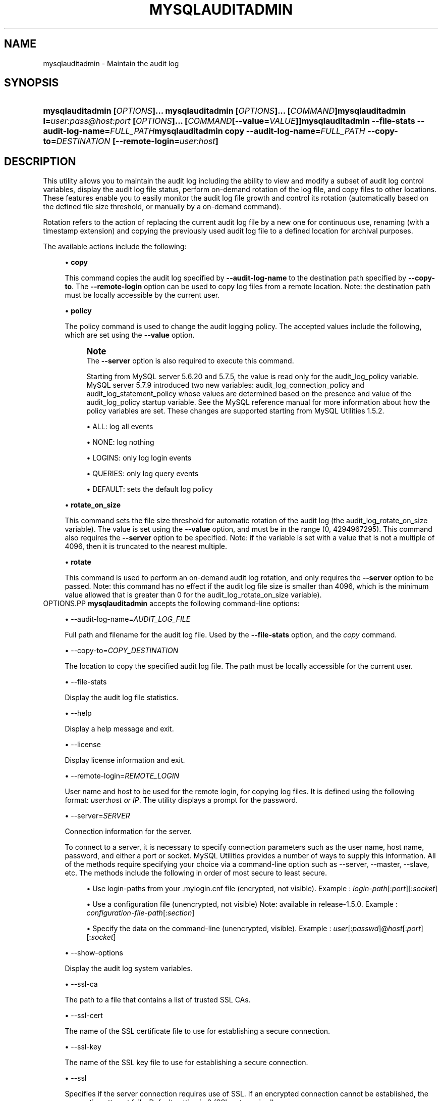 '\" t
.\"     Title: \fBmysqlauditadmin\fR
.\"    Author: [FIXME: author] [see http://docbook.sf.net/el/author]
.\" Generator: DocBook XSL Stylesheets v1.79.1 <http://docbook.sf.net/>
.\"      Date: 01/14/2017
.\"    Manual: MySQL Utilities
.\"    Source: MySQL 1.6.4
.\"  Language: English
.\"
.TH "\FBMYSQLAUDITADMIN\F" "1" "01/14/2017" "MySQL 1\&.6\&.4" "MySQL Utilities"
.\" -----------------------------------------------------------------
.\" * Define some portability stuff
.\" -----------------------------------------------------------------
.\" ~~~~~~~~~~~~~~~~~~~~~~~~~~~~~~~~~~~~~~~~~~~~~~~~~~~~~~~~~~~~~~~~~
.\" http://bugs.debian.org/507673
.\" http://lists.gnu.org/archive/html/groff/2009-02/msg00013.html
.\" ~~~~~~~~~~~~~~~~~~~~~~~~~~~~~~~~~~~~~~~~~~~~~~~~~~~~~~~~~~~~~~~~~
.ie \n(.g .ds Aq \(aq
.el       .ds Aq '
.\" -----------------------------------------------------------------
.\" * set default formatting
.\" -----------------------------------------------------------------
.\" disable hyphenation
.nh
.\" disable justification (adjust text to left margin only)
.ad l
.\" -----------------------------------------------------------------
.\" * MAIN CONTENT STARTS HERE *
.\" -----------------------------------------------------------------
.SH "NAME"
mysqlauditadmin \- Maintain the audit log
.SH "SYNOPSIS"
.HP \w'\fBmysqlauditadmin\ [\fR\fB\fIOPTIONS\fR\fR\fB]\&.\&.\&.\ \fR\fBmysqlauditadmin\ [\fR\fB\fIOPTIONS\fR\fR\fB]\&.\&.\&.\ [\fR\fB\fICOMMAND\fR\fR\fB]\fR\fBmysqlauditadmin\ l=\fR\fB\fIuser:pass@host:port\fR\fR\fB\ [\fR\fB\fIOPTIONS\fR\fR\fB]\&.\&.\&.\ [\fR\fB\fICOMMAND\fR\fR\fB[\-\-value=\fR\fB\fIVALUE\fR\fR\fB]]\fR\fBmysqlauditadmin\ \-\-file\-stats\ \-\-audit\-log\-name=\fR\fB\fIFULL_PATH\fR\fR\fBmysqlauditadmin\ copy\ \-\-audit\-log\-name=\fR\fB\fIFULL_PATH\fR\fR\fB\ \-\-copy\-to=\fR\fB\fIDESTINATION\fR\fR\fB\ [\-\-remote\-login=\fR\fB\fIuser:host\fR\fR\fB]\fR\ 'u
\fBmysqlauditadmin [\fR\fB\fIOPTIONS\fR\fR\fB]\&.\&.\&. \fR\fBmysqlauditadmin [\fR\fB\fIOPTIONS\fR\fR\fB]\&.\&.\&. [\fR\fB\fICOMMAND\fR\fR\fB]\fR\fBmysqlauditadmin l=\fR\fB\fIuser:pass@host:port\fR\fR\fB [\fR\fB\fIOPTIONS\fR\fR\fB]\&.\&.\&. [\fR\fB\fICOMMAND\fR\fR\fB[\-\-value=\fR\fB\fIVALUE\fR\fR\fB]]\fR\fBmysqlauditadmin \-\-file\-stats \-\-audit\-log\-name=\fR\fB\fIFULL_PATH\fR\fR\fBmysqlauditadmin copy \-\-audit\-log\-name=\fR\fB\fIFULL_PATH\fR\fR\fB \-\-copy\-to=\fR\fB\fIDESTINATION\fR\fR\fB [\-\-remote\-login=\fR\fB\fIuser:host\fR\fR\fB]\fR
.SH "DESCRIPTION"
.PP
This utility allows you to maintain the audit log including the ability to view and modify a subset of audit log control variables, display the audit log file status, perform on\-demand rotation of the log file, and copy files to other locations\&. These features enable you to easily monitor the audit log file growth and control its rotation (automatically based on the defined file size threshold, or manually by a on\-demand command)\&.
.PP
Rotation refers to the action of replacing the current audit log file by a new one for continuous use, renaming (with a timestamp extension) and copying the previously used audit log file to a defined location for archival purposes\&.
.PP
The available actions include the following:
.sp
.RS 4
.ie n \{\
\h'-04'\(bu\h'+03'\c
.\}
.el \{\
.sp -1
.IP \(bu 2.3
.\}
\fBcopy\fR
.sp
This command copies the audit log specified by
\fB\-\-audit\-log\-name\fR
to the destination path specified by
\fB\-\-copy\-to\fR\&. The
\fB\-\-remote\-login\fR
option can be used to copy log files from a remote location\&. Note: the destination path must be locally accessible by the current user\&.
.RE
.sp
.RS 4
.ie n \{\
\h'-04'\(bu\h'+03'\c
.\}
.el \{\
.sp -1
.IP \(bu 2.3
.\}
\fBpolicy\fR
.sp
The policy command is used to change the audit logging policy\&. The accepted values include the following, which are set using the
\fB\-\-value\fR
option\&.
.if n \{\
.sp
.\}
.RS 4
.it 1 an-trap
.nr an-no-space-flag 1
.nr an-break-flag 1
.br
.ps +1
\fBNote\fR
.ps -1
.br
The
\fB\-\-server\fR
option is also required to execute this command\&.
.sp
Starting from MySQL server 5\&.6\&.20 and 5\&.7\&.5, the value is read only for the audit_log_policy variable\&. MySQL server 5\&.7\&.9 introduced two new variables: audit_log_connection_policy and audit_log_statement_policy whose values are determined based on the presence and value of the audit_log_policy startup variable\&. See the MySQL reference manual for more information about how the policy variables are set\&. These changes are supported starting from MySQL Utilities 1\&.5\&.2\&.
.sp .5v
.RE
.sp
.RS 4
.ie n \{\
\h'-04'\(bu\h'+03'\c
.\}
.el \{\
.sp -1
.IP \(bu 2.3
.\}
ALL: log all events
.RE
.sp
.RS 4
.ie n \{\
\h'-04'\(bu\h'+03'\c
.\}
.el \{\
.sp -1
.IP \(bu 2.3
.\}
NONE: log nothing
.RE
.sp
.RS 4
.ie n \{\
\h'-04'\(bu\h'+03'\c
.\}
.el \{\
.sp -1
.IP \(bu 2.3
.\}
LOGINS: only log login events
.RE
.sp
.RS 4
.ie n \{\
\h'-04'\(bu\h'+03'\c
.\}
.el \{\
.sp -1
.IP \(bu 2.3
.\}
QUERIES: only log query events
.RE
.sp
.RS 4
.ie n \{\
\h'-04'\(bu\h'+03'\c
.\}
.el \{\
.sp -1
.IP \(bu 2.3
.\}
DEFAULT: sets the default log policy
.RE
.RE
.sp
.RS 4
.ie n \{\
\h'-04'\(bu\h'+03'\c
.\}
.el \{\
.sp -1
.IP \(bu 2.3
.\}
\fBrotate_on_size\fR
.sp
This command sets the file size threshold for automatic rotation of the audit log (the
audit_log_rotate_on_size
variable)\&. The value is set using the
\fB\-\-value\fR
option, and must be in the range (0, 4294967295)\&. This command also requires the
\fB\-\-server\fR
option to be specified\&. Note: if the variable is set with a value that is not a multiple of 4096, then it is truncated to the nearest multiple\&.
.RE
.sp
.RS 4
.ie n \{\
\h'-04'\(bu\h'+03'\c
.\}
.el \{\
.sp -1
.IP \(bu 2.3
.\}
\fBrotate\fR
.sp
This command is used to perform an on\-demand audit log rotation, and only requires the
\fB\-\-server\fR
option to be passed\&. Note: this command has no effect if the audit log file size is smaller than 4096, which is the minimum value allowed that is greater than 0 for the
audit_log_rotate_on_size
variable)\&.
.RE
OPTIONS.PP
\fBmysqlauditadmin\fR
accepts the following command\-line options:
.sp
.RS 4
.ie n \{\
\h'-04'\(bu\h'+03'\c
.\}
.el \{\
.sp -1
.IP \(bu 2.3
.\}
\-\-audit\-log\-name=\fIAUDIT_LOG_FILE\fR
.sp
Full path and filename for the audit log file\&. Used by the
\fB\-\-file\-stats\fR
option, and the
\fIcopy\fR
command\&.
.RE
.sp
.RS 4
.ie n \{\
\h'-04'\(bu\h'+03'\c
.\}
.el \{\
.sp -1
.IP \(bu 2.3
.\}
\-\-copy\-to=\fICOPY_DESTINATION\fR
.sp
The location to copy the specified audit log file\&. The path must be locally accessible for the current user\&.
.RE
.sp
.RS 4
.ie n \{\
\h'-04'\(bu\h'+03'\c
.\}
.el \{\
.sp -1
.IP \(bu 2.3
.\}
\-\-file\-stats
.sp
Display the audit log file statistics\&.
.RE
.sp
.RS 4
.ie n \{\
\h'-04'\(bu\h'+03'\c
.\}
.el \{\
.sp -1
.IP \(bu 2.3
.\}
\-\-help
.sp
Display a help message and exit\&.
.RE
.sp
.RS 4
.ie n \{\
\h'-04'\(bu\h'+03'\c
.\}
.el \{\
.sp -1
.IP \(bu 2.3
.\}
\-\-license
.sp
Display license information and exit\&.
.RE
.sp
.RS 4
.ie n \{\
\h'-04'\(bu\h'+03'\c
.\}
.el \{\
.sp -1
.IP \(bu 2.3
.\}
\-\-remote\-login=\fIREMOTE_LOGIN\fR
.sp
User name and host to be used for the remote login, for copying log files\&. It is defined using the following format:
\fIuser\fR:\fIhost or IP\fR\&. The utility displays a prompt for the password\&.
.RE
.sp
.RS 4
.ie n \{\
\h'-04'\(bu\h'+03'\c
.\}
.el \{\
.sp -1
.IP \(bu 2.3
.\}
\-\-server=\fISERVER\fR
.sp
Connection information for the server\&.
.sp
To connect to a server, it is necessary to specify connection parameters such as the user name, host name, password, and either a port or socket\&. MySQL Utilities provides a number of ways to supply this information\&. All of the methods require specifying your choice via a command\-line option such as \-\-server, \-\-master, \-\-slave, etc\&. The methods include the following in order of most secure to least secure\&.
.sp
.RS 4
.ie n \{\
\h'-04'\(bu\h'+03'\c
.\}
.el \{\
.sp -1
.IP \(bu 2.3
.\}
Use login\-paths from your
\&.mylogin\&.cnf
file (encrypted, not visible)\&. Example :
\fIlogin\-path\fR[:\fIport\fR][:\fIsocket\fR]
.RE
.sp
.RS 4
.ie n \{\
\h'-04'\(bu\h'+03'\c
.\}
.el \{\
.sp -1
.IP \(bu 2.3
.\}
Use a configuration file (unencrypted, not visible) Note: available in release\-1\&.5\&.0\&. Example :
\fIconfiguration\-file\-path\fR[:\fIsection\fR]
.RE
.sp
.RS 4
.ie n \{\
\h'-04'\(bu\h'+03'\c
.\}
.el \{\
.sp -1
.IP \(bu 2.3
.\}
Specify the data on the command\-line (unencrypted, visible)\&. Example :
\fIuser\fR[:\fIpasswd\fR]@\fIhost\fR[:\fIport\fR][:\fIsocket\fR]
.RE
.sp
.RE
.sp
.RS 4
.ie n \{\
\h'-04'\(bu\h'+03'\c
.\}
.el \{\
.sp -1
.IP \(bu 2.3
.\}
\-\-show\-options
.sp
Display the audit log system variables\&.
.RE
.sp
.RS 4
.ie n \{\
\h'-04'\(bu\h'+03'\c
.\}
.el \{\
.sp -1
.IP \(bu 2.3
.\}
\-\-ssl\-ca
.sp
The path to a file that contains a list of trusted SSL CAs\&.
.RE
.sp
.RS 4
.ie n \{\
\h'-04'\(bu\h'+03'\c
.\}
.el \{\
.sp -1
.IP \(bu 2.3
.\}
\-\-ssl\-cert
.sp
The name of the SSL certificate file to use for establishing a secure connection\&.
.RE
.sp
.RS 4
.ie n \{\
\h'-04'\(bu\h'+03'\c
.\}
.el \{\
.sp -1
.IP \(bu 2.3
.\}
\-\-ssl\-key
.sp
The name of the SSL key file to use for establishing a secure connection\&.
.RE
.sp
.RS 4
.ie n \{\
\h'-04'\(bu\h'+03'\c
.\}
.el \{\
.sp -1
.IP \(bu 2.3
.\}
\-\-ssl
.sp
Specifies if the server connection requires use of SSL\&. If an encrypted connection cannot be established, the connection attempt fails\&. Default setting is 0 (SSL not required)\&.
.RE
.sp
.RS 4
.ie n \{\
\h'-04'\(bu\h'+03'\c
.\}
.el \{\
.sp -1
.IP \(bu 2.3
.\}
\-\-value=\fIVALUE\fR
.sp
Value used to set variables based on the specified commands, such as
\fIpolicy\fR
and
\fIrotate_on_size\fR\&.
.RE
.sp
.RS 4
.ie n \{\
\h'-04'\(bu\h'+03'\c
.\}
.el \{\
.sp -1
.IP \(bu 2.3
.\}
\-\-verbose, \-v
.sp
Specify how much information to display\&. Use this option multiple times to increase the amount of information\&. For example,
\fB\-v\fR
= verbose,
\fB\-vv\fR
= more verbose,
\fB\-vvv\fR
= debug\&.
.RE
.sp
.RS 4
.ie n \{\
\h'-04'\(bu\h'+03'\c
.\}
.el \{\
.sp -1
.IP \(bu 2.3
.\}
\-\-version
.sp
Display version information and exit\&.
.RE
NOTES.PP
This utility can only be applied to servers with the audit log plugin enabled\&. And the audit log plugin is available as of MySQL Server versions 5\&.5\&.28 and 5\&.6\&.10\&.
.PP
This utility requires Python version 2\&.6 or higher, but does not support Python 3\&.
.PP
The path to the MySQL client tools should be included in the
PATH
environment variable in order to use the authentication mechanism with login\-paths\&. This allows the utility to use the
my_print_defaults
tools, which is required to read the login\-path values from the login configuration file (\&.mylogin\&.cnf)\&. This feature exists as of MySQL Server 5\&.6\&.6, see
\m[blue]\fB\fBmysql_config_editor\fR \(em MySQL Configuration Utility\fR\m[]\&\s-2\u[1]\d\s+2\&.
.PP
Changes to MySQL Enterprise Audit are not documented here, so your output might be different than the examples shown\&. For example, a new (or removed) MySQL Enterprise Audit option might affect the output\&.
LIMITATIONS.PP
The
\fB\-\-remote\-login\fR
option is not supported on Microsoft Windows platforms\&. For Microsoft Windows, use
UNC
paths and perform a local copy operation, omitting the
\fB \-\-remote\-login\fR
option\&.
EXAMPLES.PP
To display the audit log system variables, run the following command:
.sp
.if n \{\
.RS 4
.\}
.nf
shell> \fBmysqlauditadmin \-\-show\-options \-\-server=root@localhost:3310\fR
#
# Showing options after command\&.
#
# Audit Log Variables and Options
#
+\-\-\-\-\-\-\-\-\-\-\-\-\-\-\-\-\-\-\-\-\-\-\-\-\-\-\-\-\-\-+\-\-\-\-\-\-\-\-\-\-\-\-\-\-\-+
| Variable_name                | Value         |
+\-\-\-\-\-\-\-\-\-\-\-\-\-\-\-\-\-\-\-\-\-\-\-\-\-\-\-\-\-\-+\-\-\-\-\-\-\-\-\-\-\-\-\-\-\-+
| audit_log_buffer_size        | 1048576       |
| audit_log_connection_policy  | NONE          |
| audit_log_current_session    | ON            |
| audit_log_exclude_accounts   |               |
| audit_log_file               | audit\&.log     |
| audit_log_flush              | OFF           |
| audit_log_format             | OLD           |
| audit_log_include_accounts   |               |
| audit_log_policy             | ALL           |
| audit_log_rotate_on_size     | 0             |
| audit_log_statement_policy   | ALL           |
| audit_log_strategy           | ASYNCHRONOUS  |
+\-\-\-\-\-\-\-\-\-\-\-\-\-\-\-\-\-\-\-\-\-\-\-\-\-\-\-\-\-\-+\-\-\-\-\-\-\-\-\-\-\-\-\-\-\-+
.fi
.if n \{\
.RE
.\}
.PP
To perform a (manual) rotation of the audit log file, use the following command:
.sp
.if n \{\
.RS 4
.\}
.nf
shell> \fBmysqlauditadmin \-\-server=root@localhost:3310 rotate\fR
#
# Executing ROTATE command\&.
#
.fi
.if n \{\
.RE
.\}
.PP
To display the audit log file statistics, run the following command:
.sp
.if n \{\
.RS 4
.\}
.nf
shell> mysqlauditadmin \-\-file\-stats \-\-audit\-log\-name=\&.\&./SERVER/data/audit\&.log
  +\-\-\-\-\-\-\-\-\-\-\-\-\-\-\-\-\-\-\-\-\-\-\-\-\-\-\-\-\-\-+\-\-\-\-\-\-\-\-+\-\-\-\-\-\-\-\-\-\-\-\-\-\-\-\-\-\-\-\-\-\-\-\-\-\-\-+\-\-\-\-\-\-\-\-\-\-\-\-\-\-\-\-\-\-\-\-\-\-\-\-\-\-\-+
  | File                         | Size   | Created                   | Last Modified             |
  +\-\-\-\-\-\-\-\-\-\-\-\-\-\-\-\-\-\-\-\-\-\-\-\-\-\-\-\-\-\-+\-\-\-\-\-\-\-\-+\-\-\-\-\-\-\-\-\-\-\-\-\-\-\-\-\-\-\-\-\-\-\-\-\-\-\-+\-\-\-\-\-\-\-\-\-\-\-\-\-\-\-\-\-\-\-\-\-\-\-\-\-\-\-+
  | audit\&.log                    | 3258   | Wed Sep 26 11:07:43 2012  | Wed Sep 26 11:07:43 2012  |
  | audit\&.log\&.13486539046497235  | 47317  | Wed Sep 26 11:05:04 2012  | Wed Sep 26 11:05:04 2012  |
  +\-\-\-\-\-\-\-\-\-\-\-\-\-\-\-\-\-\-\-\-\-\-\-\-\-\-\-\-\-\-+\-\-\-\-\-\-\-\-+\-\-\-\-\-\-\-\-\-\-\-\-\-\-\-\-\-\-\-\-\-\-\-\-\-\-\-+\-\-\-\-\-\-\-\-\-\-\-\-\-\-\-\-\-\-\-\-\-\-\-\-\-\-\-+
.fi
.if n \{\
.RE
.\}
.PP
To change the audit log policy to log only query events, and show the system variables before and after the execution of the
\fIpolicy\fR
command, use the following command:
.sp
.if n \{\
.RS 4
.\}
.nf
shell> \fBmysqlauditadmin \-\-show\-options \-\-server=root@localhost:3310 policy \e
       \-\-value=QUERIES\fR
#
# Showing options before command\&.
#
# Audit Log Variables and Options
#
+\-\-\-\-\-\-\-\-\-\-\-\-\-\-\-\-\-\-\-\-\-\-\-\-\-\-\-\-\-\-+\-\-\-\-\-\-\-\-\-\-\-\-\-\-\-+
| Variable_name                | Value         |
+\-\-\-\-\-\-\-\-\-\-\-\-\-\-\-\-\-\-\-\-\-\-\-\-\-\-\-\-\-\-+\-\-\-\-\-\-\-\-\-\-\-\-\-\-\-+
| audit_log_buffer_size        | 1048576       |
| audit_log_connection_policy  | ALL           |
| audit_log_current_session    | ON            |
| audit_log_exclude_accounts   |               |
| audit_log_file               | audit\&.log     |
| audit_log_flush              | OFF           |
| audit_log_format             | OLD           |
| audit_log_include_accounts   |               |
| audit_log_policy             | ALL           |
| audit_log_rotate_on_size     | 0             |
| audit_log_statement_policy   | ALL           |
| audit_log_strategy           | ASYNCHRONOUS  |
+\-\-\-\-\-\-\-\-\-\-\-\-\-\-\-\-\-\-\-\-\-\-\-\-\-\-\-\-\-\-+\-\-\-\-\-\-\-\-\-\-\-\-\-\-\-+
#
# Executing POLICY command\&.
#
#
# Showing options after command\&.
#
# Audit Log Variables and Options
#
+\-\-\-\-\-\-\-\-\-\-\-\-\-\-\-\-\-\-\-\-\-\-\-\-\-\-\-\-\-\-+\-\-\-\-\-\-\-\-\-\-\-\-\-\-\-+
| Variable_name                | Value         |
+\-\-\-\-\-\-\-\-\-\-\-\-\-\-\-\-\-\-\-\-\-\-\-\-\-\-\-\-\-\-+\-\-\-\-\-\-\-\-\-\-\-\-\-\-\-+
| audit_log_buffer_size        | 1048576       |
| audit_log_connection_policy  | NONE          |
| audit_log_current_session    | ON            |
| audit_log_exclude_accounts   |               |
| audit_log_file               | audit\&.log     |
| audit_log_flush              | OFF           |
| audit_log_format             | OLD           |
| audit_log_include_accounts   |               |
| audit_log_policy             | ALL           |
| audit_log_rotate_on_size     | 0             |
| audit_log_statement_policy   | ALL           |
| audit_log_strategy           | ASYNCHRONOUS  |
+\-\-\-\-\-\-\-\-\-\-\-\-\-\-\-\-\-\-\-\-\-\-\-\-\-\-\-\-\-\-+\-\-\-\-\-\-\-\-\-\-\-\-\-\-\-+
.fi
.if n \{\
.RE
.\}
.PP
To change the audit log automatic file rotation size (audit_log_rotate_on_size) to 32535, and show the system variables before and after the execution of the
rotate_on_size
command, use the following command\&. (Notice that the value set is actually 28672 because the specified
rotate_on_size
value is truncated to a multiple of 4096):
.sp
.if n \{\
.RS 4
.\}
.nf
shell> \fBmysqlauditadmin \-\-show\-options \-\-server=root@localhost:3310 rotate_on_size \e
       \-\-value=32535\fR
#
# Showing options before command\&.
#
# Audit Log Variables and Options
#
+\-\-\-\-\-\-\-\-\-\-\-\-\-\-\-\-\-\-\-\-\-\-\-\-\-\-\-\-\-\-+\-\-\-\-\-\-\-\-\-\-\-\-\-\-\-+
| Variable_name                | Value         |
+\-\-\-\-\-\-\-\-\-\-\-\-\-\-\-\-\-\-\-\-\-\-\-\-\-\-\-\-\-\-+\-\-\-\-\-\-\-\-\-\-\-\-\-\-\-+
| audit_log_buffer_size        | 1048576       |
| audit_log_connection_policy  | ALL           |
| audit_log_current_session    | ON            |
| audit_log_exclude_accounts   |               |
| audit_log_file               | audit\&.log     |
| audit_log_flush              | OFF           |
| audit_log_format             | OLD           |
| audit_log_include_accounts   |               |
| audit_log_policy             | ALL           |
| audit_log_rotate_on_size     | 0             |
| audit_log_statement_policy   | ALL           |
| audit_log_strategy           | ASYNCHRONOUS  |
+\-\-\-\-\-\-\-\-\-\-\-\-\-\-\-\-\-\-\-\-\-\-\-\-\-\-\-\-\-\-+\-\-\-\-\-\-\-\-\-\-\-\-\-\-\-+
#
# Executing POLICY command\&.
#
#
# Showing options after command\&.
#
# Audit Log Variables and Options
#
+\-\-\-\-\-\-\-\-\-\-\-\-\-\-\-\-\-\-\-\-\-\-\-\-\-\-\-\-\-\-+\-\-\-\-\-\-\-\-\-\-\-\-\-\-\-+
| Variable_name                | Value         |
+\-\-\-\-\-\-\-\-\-\-\-\-\-\-\-\-\-\-\-\-\-\-\-\-\-\-\-\-\-\-+\-\-\-\-\-\-\-\-\-\-\-\-\-\-\-+
| audit_log_buffer_size        | 1048576       |
| audit_log_connection_policy  | NONE          |
| audit_log_current_session    | ON            |
| audit_log_exclude_accounts   |               |
| audit_log_file               | audit\&.log     |
| audit_log_flush              | OFF           |
| audit_log_format             | OLD           |
| audit_log_include_accounts   |               |
| audit_log_policy             | ALL           |
| audit_log_rotate_on_size     | 28672         |
| audit_log_statement_policy   | ALL           |
| audit_log_strategy           | ASYNCHRONOUS  |
+\-\-\-\-\-\-\-\-\-\-\-\-\-\-\-\-\-\-\-\-\-\-\-\-\-\-\-\-\-\-+\-\-\-\-\-\-\-\-\-\-\-\-\-\-\-+
.fi
.if n \{\
.RE
.\}
.PP
To perform a copy of a audit log file to another location, use the following command:
.sp
.if n \{\
.RS 4
.\}
.nf
shell> \fBmysqlauditadmin \-\-audit\-log\-name=\&.\&./SERVER/data/audit\&.log\&.13486539046497235 \e
       copy \-\-copy\-to=/BACKUP/Audit_Logs\fR
.fi
.if n \{\
.RE
.\}
.PP
To copy a audit log file from a remote server/location to the current location (a prompt is issued for the user password), use the following command:
.sp
.if n \{\
.RS 4
.\}
.nf
shell> \fBmysqlauditadmin \-\-audit\-log\-name=audit\&.log\&.13486539046497235 \e
       copy \-\-remote\-login=user:host \-\-copy\-to=\&.\fR
.fi
.if n \{\
.RE
.\}
.sp
PERMISSIONS REQUIRED.PP
The user must have permissions to read the audit log file(s) on disk and write the file(s) to the remote location\&.
.SH "COPYRIGHT"
.br
.PP
Copyright \(co 2006, 2017, Oracle and/or its affiliates. All rights reserved.
.PP
This documentation is free software; you can redistribute it and/or modify it only under the terms of the GNU General Public License as published by the Free Software Foundation; version 2 of the License.
.PP
This documentation is distributed in the hope that it will be useful, but WITHOUT ANY WARRANTY; without even the implied warranty of MERCHANTABILITY or FITNESS FOR A PARTICULAR PURPOSE. See the GNU General Public License for more details.
.PP
You should have received a copy of the GNU General Public License along with the program; if not, write to the Free Software Foundation, Inc., 51 Franklin Street, Fifth Floor, Boston, MA 02110-1301 USA or see http://www.gnu.org/licenses/.
.sp
.SH "NOTES"
.IP " 1." 4
\fBmysql_config_editor\fR \(em MySQL Configuration Utility
.RS 4
\%http://dev.mysql.com/doc/refman/5.7/en/mysql-config-editor.html
.RE
.SH "SEE ALSO"
For more information, please refer to the MySQL Utilities and Fabric
documentation, which is available online at
http://dev.mysql.com/doc/index-utils-fabric.html
.SH AUTHOR
Oracle Corporation (http://dev.mysql.com/).

